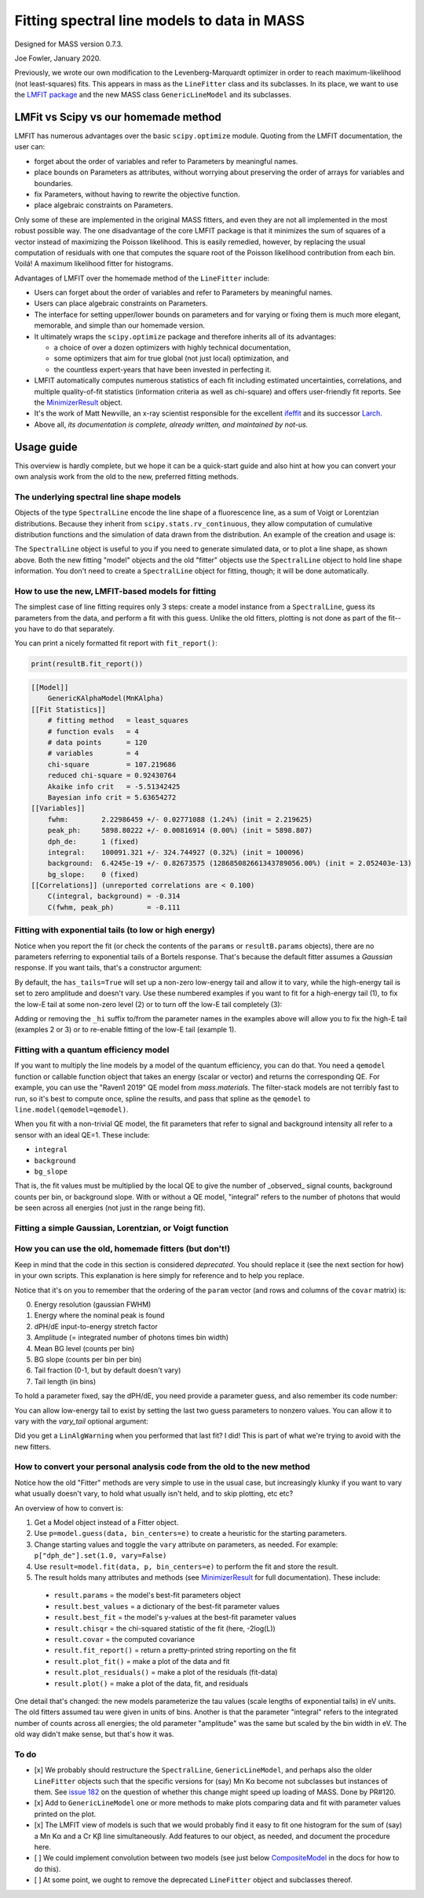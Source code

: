 Fitting spectral line models to data in MASS
============================================

Designed for MASS version 0.7.3.

Joe Fowler, January 2020.

Previously, we wrote our own modification to the Levenberg-Marquardt optimizer in order to reach maximum-likelihood (not least-squares) fits. This appears in mass as the ``LineFitter`` class and its subclasses. In its place, we want to use the `LMFIT package <https://lmfit.github.io/lmfit-py/>`_ and the new MASS class ``GenericLineModel`` and its subclasses.

LMFit vs Scipy vs our homemade method
-------------------------------------

LMFIT has numerous advantages over the basic ``scipy.optimize`` module. Quoting from the LMFIT documentation, the user can:

* forget about the order of variables and refer to Parameters by meaningful names.
* place bounds on Parameters as attributes, without worrying about preserving the order of arrays for variables and boundaries.
* fix Parameters, without having to rewrite the objective function.
* place algebraic constraints on Parameters.

Only some of these are implemented in the original MASS fitters, and even they are not all implemented in the most robust possible way. The one disadvantage of the core LMFIT package is that it minimizes the sum of squares of a vector instead of maximizing the Poisson likelihood. This is easily remedied, however, by replacing the usual computation of residuals with one that computes the square root of the Poisson likelihood contribution from each bin. Voilá! A maximum likelihood fitter for histograms.

Advantages of LMFIT over the homemade method of the ``LineFitter`` include:

* Users can forget about the order of variables and refer to Parameters by meaningful names.
* Users can place algebraic constraints on Parameters.
* The interface for setting upper/lower bounds on parameters and for varying or fixing them is much more elegant, memorable, and simple than our homemade version.
* It ultimately wraps the ``scipy.optimize`` package and therefore inherits all of its advantages:

  * a choice of over a dozen optimizers with highly technical documentation,
  * some optimizers that aim for true global (not just local) optimization, and
  * the countless expert-years that have been invested in perfecting it.
* LMFIT automatically computes numerous statistics of each fit including estimated uncertainties, correlations, and multiple quality-of-fit statistics (information criteria as well as chi-square) and offers user-friendly fit reports. See the `MinimizerResult <https://lmfit.github.io/lmfit-py/fitting.html#minimizerresult-the-optimization-result>`_ object.
* It's the work of Matt Newville, an x-ray scientist responsible for the excellent `ifeffit <http://cars9.uchicago.edu/ifeffit/>`_ and its successor `Larch <https://xraypy.github.io/xraylarch/>`_.
* Above all, *its documentation is complete, already written, and maintained by not-us.*

Usage guide
-----------

This overview is hardly complete, but we hope it can be a quick-start guide and also hint at how you can convert your own analysis work from the old to the new, preferred fitting methods.

The underlying spectral line shape models
^^^^^^^^^^^^^^^^^^^^^^^^^^^^^^^^^^^^^^^^^

Objects of the type ``SpectralLine`` encode the line shape of a fluorescence line, as a sum of Voigt or Lorentzian distributions. Because they inherit from ``scipy.stats.rv_continuous``, they allow computation of cumulative distribution functions and the simulation of data drawn from the distribution. An example of the creation and usage is:

.. testsetup::

  import mass
  import numpy as np
  import pylab as plt
  import mass.materials

.. testcode::

  # In general, known lines are accessed by:
  line = mass.spectra["MnKAlpha"]

  # But the following is a shortcut for many lines:
  line = mass.MnKAlpha

  np.random.seed(1066)
  N = 100000
  energies = line.rvs(size=N, instrument_gaussian_fwhm=2.2)  # draw from the distribution
  plt.clf()
  sim, bin_edges, _ = plt.hist(energies, 120, [5865, 5925], histtype="step");
  binsize = bin_edges[1] - bin_edges[0]
  e = bin_edges[:-1] + 0.5*binsize
  plt.plot(e, line(e, instrument_gaussian_fwhm=2.2)*N*binsize, "k")
  plt.xlabel("Energy (eV)")
  plt.title("Mn K$\\alpha$ random deviates and theory curve")

.. testcode::
  :hide:

  plt.savefig("img/distribution_plus_theory.png"); plt.close()

.. image:: img/distribution_plus_theory.png
  :width: 40%


The ``SpectralLine`` object is useful to you if you need to generate simulated data, or to plot a line shape, as shown above. Both the new fitting "model" objects and the old "fitter" objects use the ``SpectralLine`` object to hold line shape information. You don't need to create a ``SpectralLine`` object for fitting, though; it will be done automatically.


How to use the new, LMFIT-based models for fitting
^^^^^^^^^^^^^^^^^^^^^^^^^^^^^^^^^^^^^^^^^^^^^^^^^^

The simplest case of line fitting requires only 3 steps: create a model instance from a ``SpectralLine``, guess its parameters from the data, and perform a fit with this guess. Unlike the old fitters, plotting is not done as part of the fit--you have to do that separately.

.. testcode::

  model = line.model()
  params = model.guess(sim, bin_centers=e)
  resultA = model.fit(sim, params, bin_centers=e)

  # Fit again but with dPH/dE held at 1.
  params = resultA.params.copy()
  params["dph_de"].set(1.0, vary=False)
  resultB = model.fit(sim, params, bin_centers=e)
  resultB.plot()
  # The best-fit params are found in resultB.params
  # and a dictionary of their values is resultB.best_values.
  # The parameters given as an argument to fit are unchanged.

.. testcode::
  :hide:

  plt.savefig("img/mnka_fit1.png"); plt.close()

.. image:: img/mnka_fit1.png
  :width: 40%

You can print a nicely formatted fit report with ``fit_report()``:

.. code-block:: python

  print(resultB.fit_report())

.. code-block:: none

  [[Model]]
      GenericKAlphaModel(MnKAlpha)
  [[Fit Statistics]]
      # fitting method   = least_squares
      # function evals   = 4
      # data points      = 120
      # variables        = 4
      chi-square         = 107.219686
      reduced chi-square = 0.92430764
      Akaike info crit   = -5.51342425
      Bayesian info crit = 5.63654272
  [[Variables]]
      fwhm:        2.22986459 +/- 0.02771088 (1.24%) (init = 2.219625)
      peak_ph:     5898.80222 +/- 0.00816914 (0.00%) (init = 5898.807)
      dph_de:      1 (fixed)
      integral:    100091.321 +/- 324.744927 (0.32%) (init = 100096)
      background:  6.4245e-19 +/- 0.82673575 (128685082661343789056.00%) (init = 2.052403e-13)
      bg_slope:    0 (fixed)
  [[Correlations]] (unreported correlations are < 0.100)
      C(integral, background) = -0.314
      C(fwhm, peak_ph)        = -0.111


Fitting with exponential tails (to low or high energy)
^^^^^^^^^^^^^^^^^^^^^^^^^^^^^^^^^^^^^^^^^^^^^^^^^^^^^^

Notice when you report the fit (or check the contents of the ``params`` or ``resultB.params`` objects), there are no parameters referring to exponential tails of a Bortels response. That's because the default fitter assumes a *Gaussian* response. If you want tails, that's a constructor argument:

.. testcode::

  model = line.model(has_tails=True)
  params = model.guess(sim, bin_centers=e)
  params["dph_de"].set(1.0, vary=False)
  resultC = model.fit(sim, params, bin_centers=e)
  resultC.plot()
  # print(resultC.fit_report())

.. testcode::
  :hide:

  plt.savefig("img/mnka_fit2.png"); plt.close()

.. image:: img/mnka_fit2.png
  :width: 40%


By default, the ``has_tails=True`` will set up a non-zero low-energy tail and allow it to vary, while the high-energy tail is set to zero amplitude and doesn't vary. Use these numbered examples if you want to fit for a high-energy tail (1), to fix the low-E tail at some non-zero level (2) or to turn off the low-E tail completely (3):

.. testcode::

  # 1. To let the high-E tail vary
  params["tail_frac_hi"].set(.1, vary=True)
  params["tail_tau_hi"].set(30, vary=True)

  # 2. To fix the low-E tail at a 10% level, tau=30 eV
  params["tail_frac"].set(.1, vary=False)
  params["tail_tau"].set(30, vary=False)

  # 3. To turn off low-E tail
  params["tail_frac"].set(0, vary=False)
  params["tail_tau"].set(vary=False)


Adding or removing the ``_hi`` suffix to/from the parameter names in the examples above will allow you to fix the high-E tail (examples 2 or 3) or to re-enable fitting of the low-E tail (example 1).

Fitting with a quantum efficiency model
^^^^^^^^^^^^^^^^^^^^^^^^^^^^^^^^^^^^^^^

If you want to multiply the line models by a model of the quantum efficiency, you can do that. You need a ``qemodel`` function or callable function object that takes an energy (scalar or vector) and returns the corresponding QE. For example, you can use the "Raven1 2019" QE model from `mass.materials`. The filter-stack models are not terribly fast to run, so it's best to compute once, spline the results, and pass that spline as the ``qemodel`` to ``line.model(qemodel=qemodel)``.

.. testcode::

  raven_filters = mass.materials.efficiency_models.filterstack_models["RAVEN1 2019"]
  eknots = np.linspace(100, 20000, 1991)
  qevalues = raven_filters(eknots)
  qemodel = mass.mathstat.interpolate.CubicSpline(eknots, qevalues)

  model = line.model(qemodel=qemodel)
  resultD = model.fit(sim, params, bin_centers=e)
  resultD.plotm()
  # print(resultD.fit_report())

  fit_counts = resultD.params["integral"].value
  localqe= qemodel(mass.STANDARD_FEATURES["MnKAlpha"])[0]
  fit_observed = fit_counts*localqe
  fit_err = resultD.params["integral"].stderr
  if fit_err is None:
      fit_err = fit_counts / N**0.5
  print("Fit finds {:.0f}±{:.0f} counts before QE or {:.0f}±{:.0f} observed. True value {:d}".format(
      fit_counts, fit_err, fit_observed, fit_err*localqe, N))

.. testoutput::
  :options: +NORMALIZE_WHITESPACE

  Fit finds 173065±547 counts before QE or 102670±325 observed. True value 100000

.. testcode::
  :hide:

  plt.savefig("img/mnka_fit3.png"); plt.close()

.. image:: img/mnka_fit3.png
  :width: 40%


When you fit with a non-trivial QE model, the fit parameters that refer to signal and background intensity all refer to a sensor with an ideal QE=1. These include:

* ``integral``
* ``background``
* ``bg_slope``

That is, the fit values must be multiplied by the local QE to give the number of _observed_ signal counts, background counts per bin, or background slope.
With or without a QE model, "integral" refers to the number of photons that would be seen across all energies (not just in the range being fit).

Fitting a simple Gaussian, Lorentzian, or Voigt function
^^^^^^^^^^^^^^^^^^^^^^^^^^^^^^^^^^^^^^^^^^^^^^^^^^^^^^^^

.. testcode::

  e_ctr = 1000.0
  Nsig = 10000
  Nbg = 1000

  sigma = 1.0
  x_gauss = np.random.standard_normal(Nsig)*sigma + e_ctr
  hwhm = 1.0
  x_lorentz = np.random.standard_cauchy(Nsig)*hwhm + e_ctr
  x_voigt = np.random.standard_cauchy(Nsig)*hwhm + np.random.standard_normal(Nsig)*sigma + e_ctr
  bg = np.random.uniform(e_ctr-5, e_ctr+5, size=Nbg)

  # Gaussian fit
  c, b = np.histogram(np.hstack([x_gauss, bg]), 50, [e_ctr-5, e_ctr+5])
  bin_ctr = b[:-1] + (b[1]-b[0]) * 0.5
  line = mass.fluorescence_lines.SpectralLine.quick_monochromatic_line("testline", e_ctr, 0, 0)
  line.linetype = "Gaussian"
  model = line.model()
  params = model.guess(c, bin_centers=bin_ctr)
  params["fwhm"].set(2.3548*sigma)
  params["background"].set(Nbg/len(c))
  resultG = model.fit(c, params, bin_centers=bin_ctr)
  resultG.plotm()
  # print(resultG.fit_report())

  # Lorentzian fit
  c, b = np.histogram(np.hstack([x_lorentz, bg]), 50, [e_ctr-5, e_ctr+5])
  bin_ctr = b[:-1] + (b[1]-b[0]) * 0.5
  line = mass.fluorescence_lines.SpectralLine.quick_monochromatic_line("testline", e_ctr, hwhm*2, 0)
  line.linetype = "Lorentzian"
  model = line.model()
  params = model.guess(c, bin_centers=bin_ctr)
  params["fwhm"].set(2.3548*sigma)
  params["background"].set(Nbg/len(c))
  resultL = model.fit(c, params, bin_centers=bin_ctr)
  resultL.plotm()
  # print(resultL.fit_report())

  # Voigt fit
  c, b = np.histogram(np.hstack([x_voigt, bg]), 50, [e_ctr-5, e_ctr+5])
  bin_ctr = b[:-1] + (b[1]-b[0]) * 0.5
  line = mass.fluorescence_lines.SpectralLine.quick_monochromatic_line("testline", e_ctr, hwhm*2, sigma)
  line.linetype = "Voigt"
  model = line.model()
  params = model.guess(c, bin_centers=bin_ctr)
  params["fwhm"].set(2.3548*sigma)
  params["background"].set(Nbg/len(c))
  resultV = model.fit(c, params, bin_centers=bin_ctr)
  resultV.plotm()
  # print(resultV.fit_report())

.. testcode::
  :hide:

  plt.savefig("img/mnka_fitV.png"); plt.close()
  plt.savefig("img/mnka_fitL.png"); plt.close()
  plt.savefig("img/mnka_fitG.png"); plt.close()

.. image:: img/mnka_fitG.png
  :width: 40%

.. image:: img/mnka_fitL.png
  :width: 40%

.. image:: img/mnka_fitV.png
  :width: 40%


How you can use the old, homemade fitters (but don't!)
^^^^^^^^^^^^^^^^^^^^^^^^^^^^^^^^^^^^^^^^^^^^^^^^^^^^^^

Keep in mind that the code in this section is considered `deprecated`. You should replace it (see the next section for how) in your own scripts. This explanation is here simply for reference and to help you replace.

.. testcode::

  # Fitters for known lines are instantiated by:
  fitter = mass.MnKAlpha.fitter()
  fitter._have_warned = True  # hide the deprecation warning
  paramA, covar = fitter.fit(sim, e)
  with np.printoptions(3, suppress=True): print(paramA)

.. testoutput::
  :options: +NORMALIZE_WHITESPACE

  [    2.22   5898.807     1.002 49975.02      0.        0.        0.
      25.   ]

.. testcode::
  :hide:

  plt.savefig("img/mnka_fitdeprecated1.png"); plt.close()

.. image:: img/mnka_fitdeprecated1.png
  :width: 40%


Notice that it's on you to remember that the ordering of the ``param`` vector (and rows and columns of the ``covar`` matrix) is:

0. Energy resolution (gaussian FWHM)
1. Energy where the nominal peak is found
2. dPH/dE input-to-energy stretch factor
3. Amplitude (= integrated number of photons times bin width)
4. Mean BG level (counts per bin)
5. BG slope (counts per bin per bin)
6. Tail fraction (0-1, but by default doesn't vary)
7. Tail length (in bins)

To hold a parameter fixed, say the dPH/dE, you need provide a parameter guess, and also remember its code number:

.. testcode::

  paramA[2] = 1.0
  paramB, covarB = fitter.fit(sim, e, paramA, hold=[2])
  with np.printoptions(3, suppress=True): print(paramB)

.. testoutput::
  :options: +NORMALIZE_WHITESPACE

  [    2.204  5898.802     1.    50047.184     0.        0.        0.
      25.   ]

.. testcode::
  :hide:

  plt.savefig("img/mnka_fitdeprecated2.png"); plt.close()

.. image:: img/mnka_fitdeprecated2.png
  :width: 40%



You can allow low-energy tail to exist by setting the last two guess parameters to nonzero values. You can allow it to vary with the `vary_tail` optional argument:

.. testcode::

  paramB[-2:] = 0.1, 30
  paramC, covarC = fitter.fit(sim, e, paramB, hold=[2], plot=False)
  paramD, covarD = fitter.fit(sim, e, paramC, hold=[2], vary_tail=True, vary_bg_slope=True)
  with np.printoptions(3, suppress=True):
      print(paramC)
      print(paramD)

.. testoutput::
  :options: +NORMALIZE_WHITESPACE

  [    2.204  5898.802     1.    50047.184     0.        0.        0.1
      30.   ]
  [    2.194  5898.805     1.    50048.18    -76.213     0.274     0.003
       6.367]

.. testcode::
 :hide:

 plt.savefig("img/mnka_fitdeprecated3.png"); plt.close()

.. image:: img/mnka_fitdeprecated3.png
 :width: 40%


Did you get a ``LinAlgWarning`` when you performed that last fit? I did! This is part of what we're trying to avoid with the new fitters.

How to convert your personal analysis code from the old to the new method
^^^^^^^^^^^^^^^^^^^^^^^^^^^^^^^^^^^^^^^^^^^^^^^^^^^^^^^^^^^^^^^^^^^^^^^^^

Notice how the old "Fitter" methods are very simple to use in the usual case, but increasingly klunky if you want to vary what usually doesn't vary, to hold what usually isn't held, and to skip plotting, etc etc?

An overview of how to convert is:

#. Get a Model object instead of a Fitter object.
#. Use ``p=model.guess(data, bin_centers=e)`` to create a heuristic for the starting parameters.
#. Change starting values and toggle the ``vary`` attribute on parameters, as needed. For example: ``p["dph_de"].set(1.0, vary=False)``
#. Use ``result=model.fit(data, p, bin_centers=e)`` to perform the fit and store the result.
#. The result holds many attributes and methods (see `MinimizerResult <https://lmfit.github.io/lmfit-py/fitting.html#minimizerresult-the-optimization-result>`_ for full documentation). These include:

  * ``result.params`` = the model's best-fit parameters object
  * ``result.best_values`` = a dictionary of the best-fit parameter values
  * ``result.best_fit`` = the model's y-values at the best-fit parameter values
  * ``result.chisqr`` = the chi-squared statistic of the fit (here, -2log(L))
  * ``result.covar`` = the computed covariance
  * ``result.fit_report()`` = return a pretty-printed string reporting on the fit
  * ``result.plot_fit()`` = make a plot of the data and fit
  * ``result.plot_residuals()`` = make a plot of the residuals (fit-data)
  * ``result.plot()`` = make a plot of the data, fit, and residuals


One detail that's changed: the new models parameterize the tau values (scale lengths of exponential tails) in eV units. The old fitters assumed tau were given in units of bins. Another is that the parameter "integral" refers to the integrated number of counts across all energies; the old parameter "amplitude" was the same but scaled by the bin width in eV. The old way didn't make sense, but that's how it was.

To do
^^^^^

* [x] We probably should restructure the ``SpectralLine``, ``GenericLineModel``, and perhaps also the older ``LineFitter`` objects such that the specific versions for (say) Mn Kα become not subclasses but instances of them. See `issue 182 <https://bitbucket.org/joe_fowler/mass/issues/182/does-creation-of-3-classes-per-spectral>`_ on the question of whether this change might speed up loading of MASS. Done by PR#120.
* [x] Add to ``GenericLineModel`` one or more methods to make plots comparing data and fit with parameter values printed on the plot.
* [x] The LMFIT view of models is such that we would probably find it easy to fit one histogram for the sum of (say) a Mn Kα and a Cr Kβ line simultaneously. Add features to our object, as needed, and document the procedure here.
* [ ] We could implement convolution between two models (see just below `CompositeModel <https://lmfit.github.io/lmfit-py/model.html#lmfit.model.CompositeModel>`_ in the docs for how to do this).
* [ ] At some point, we ought to remove the deprecated ``LineFitter`` object and subclasses thereof.
